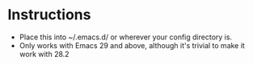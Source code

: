 * Instructions
 - Place this into ~/.emacs.d/ or wherever your config directory is.
 - Only works with Emacs 29 and above, although it's trivial to make it work with 28.2

